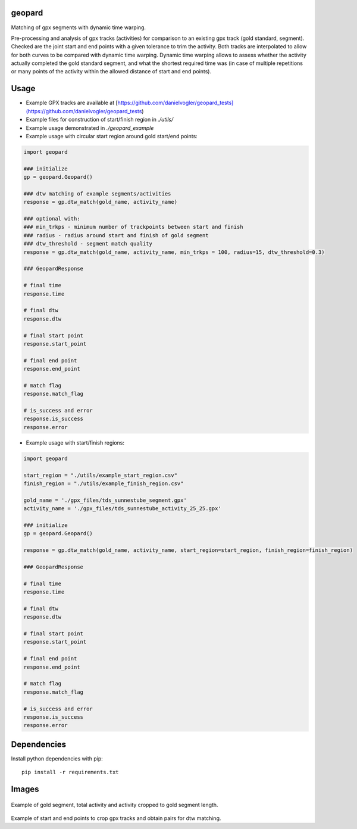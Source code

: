 geopard
=======

Matching of gpx segments with dynamic time warping.

Pre-processing and analysis of gpx tracks (activities) for comparison to an existing gpx track (gold standard, segment). Checked are the joint start and end points with a given tolerance to trim the activity. Both tracks are interpolated to allow for both curves to be compared with dynamic time warping. Dynamic time warping allows to assess whether the activity actually completed the gold standard segment, and what the shortest required time was (in case of multiple repetitions or many points of the activity within the allowed distance of start and end points).

Usage
=====
- Example GPX tracks are available at [https://github.com/danielvogler/geopard_tests](https://github.com/danielvogler/geopard_tests)
- Example files for construction of start/finish region in `./utils/`
- Example usage demonstrated in `./geopard_example`
- Example usage with circular start region around gold start/end points:

.. code:: python

  import geopard

  ### initialize
  gp = geopard.Geopard()

  ### dtw matching of example segments/activities
  response = gp.dtw_match(gold_name, activity_name)

  ### optional with:
  ### min_trkps - minimum number of trackpoints between start and finish
  ### radius - radius around start and finish of gold segment
  ### dtw_threshold - segment match quality
  response = gp.dtw_match(gold_name, activity_name, min_trkps = 100, radius=15, dtw_threshold=0.3)

  ### GeopardResponse

  # final time
  response.time

  # final dtw
  response.dtw

  # final start point
  response.start_point

  # final end point
  response.end_point

  # match flag
  response.match_flag

  # is_success and error
  response.is_success
  response.error


- Example usage with start/finish regions:

.. code:: python

  import geopard

  start_region = "./utils/example_start_region.csv"
  finish_region = "./utils/example_finish_region.csv"

  gold_name = './gpx_files/tds_sunnestube_segment.gpx'
  activity_name = './gpx_files/tds_sunnestube_activity_25_25.gpx'

  ### initialize
  gp = geopard.Geopard()

  response = gp.dtw_match(gold_name, activity_name, start_region=start_region, finish_region=finish_region)

  ### GeopardResponse

  # final time
  response.time

  # final dtw
  response.dtw

  # final start point
  response.start_point

  # final end point
  response.end_point

  # match flag
  response.match_flag

  # is_success and error
  response.is_success
  response.error


Dependencies
============

Install python dependencies with pip:

::

   pip install -r requirements.txt


Images
======

.. figure:: https://raw.githubusercontent.com/danielvogler/geopard/master/images/example_track.png
  :alt: Example of gold segment, total activity and activity cropped to gold segment length.
Example of gold segment, total activity and activity cropped to gold segment length.

.. figure:: https://raw.githubusercontent.com/danielvogler/geopard/master/images/example_track_start-finish.png
  :alt: Example of start and end points to crop gpx tracks and obtain pairs for dtw matching.
Example of start and end points to crop gpx tracks and obtain pairs for dtw matching.
